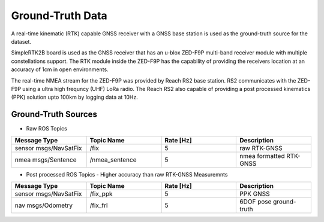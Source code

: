 Ground-Truth Data 
=================

A real-time kinematic (RTK) capable GNSS receiver with a GNSS base station is used as 
the ground-truth source for the dataset.

SimpleRTK2B board is used as the GNSS receiver that has an u-blox ZED-F9P multi-band receiver module with multiple 
constellations support. The RTK module inside the ZED-F9P has the capability of providing 
the receivers location at an accuracy of 1cm in open environments.

The real-time NMEA stream for the ZED-F9P was provided by Reach RS2 base station. 
RS2 communicates with the ZED-F9P using a ultra high frequncy (UHF) LoRa radio.
The Reach RS2 also capable of providing a post processed kinematics (PPK) solution upto 100km by logging data at 10Hz.

.. image:: /images/rtk_image.png
   :width: 50%

Ground-Truth Sources
++++++++++++++++++++

* Raw ROS Topics

.. csv-table:: 
   :header: Message Type, Topic Name, Rate [Hz], Description
   :widths: 20,20,20,20
   
   sensor msgs/NavSatFix, /fix, 5, raw RTK-GNSS 
   nmea msgs/Sentence, /nmea_sentence, 5, nmea formatted RTK-GNSS

* Post processed ROS Topics - Higher accuracy than raw RTK-GNSS Measuremnts
  
.. csv-table:: 
   :header: Message Type, Topic Name, Rate [Hz], Description
   :widths: 20,20,20,20
   
   sensor msgs/NavSatFix, /fix_ppk, 5 , PPK GNSS 
   nav msgs/Odometry, /fix_frl, 5, 6DOF pose ground-truth

.. * CSV files
  
.. .. csv-table:: 
..    :header: Message Type, Topic Name, Rate [Hz], Description
..    :widths: 20,20,20,20
   
..    sensor msgs/NavSatFix, /fix_ppk, 5 , PPK GNSS 
..    nav msgs/Odometry, /fix_frl, 5, 6DOF pose ground-truth
  

